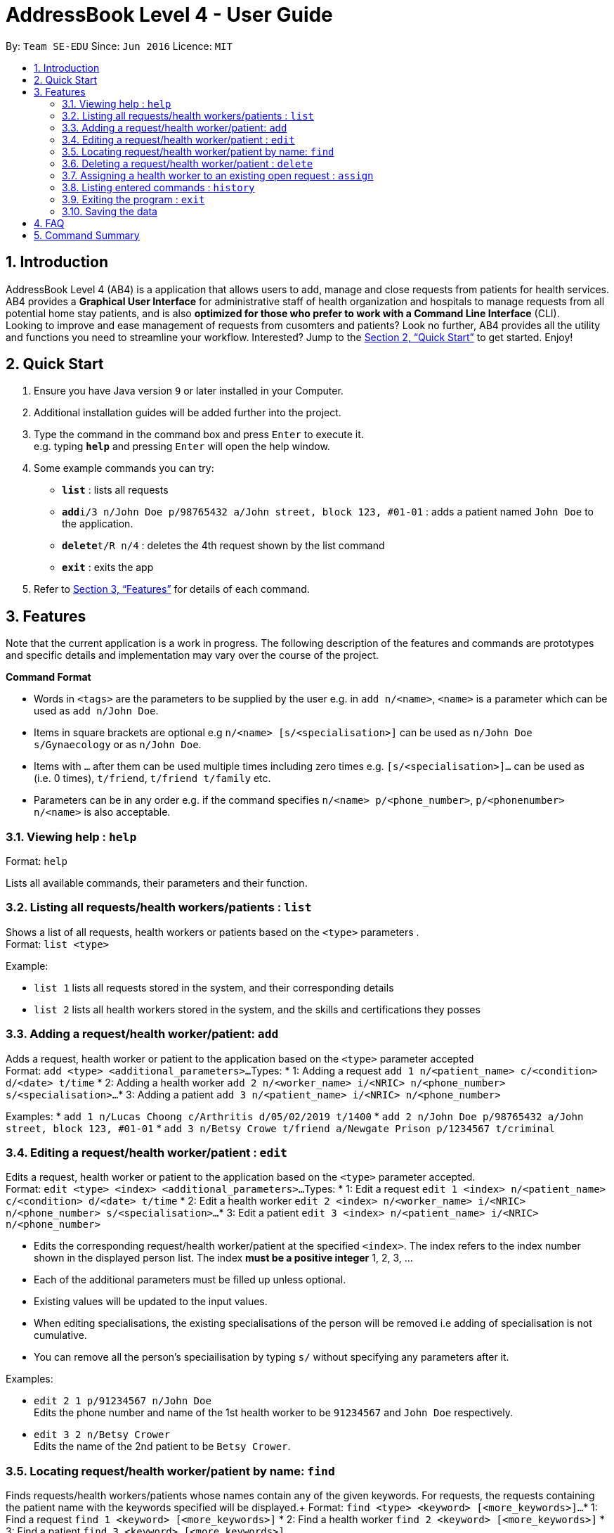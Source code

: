 = AddressBook Level 4 - User Guide
:site-section: UserGuide
:toc:
:toc-title:
:toc-placement: preamble
:sectnums:
:imagesDir: images
:stylesDir: stylesheets
:xrefstyle: full
:experimental:
ifdef::env-github[]
:tip-caption: :bulb:
:note-caption: :information_source:
endif::[]
:repoURL: https://github.com/CS2103-AY1819S2-W09-2/main

By: `Team SE-EDU`      Since: `Jun 2016`      Licence: `MIT`

== Introduction

AddressBook Level 4 (AB4) is a application that allows users to add, manage and close requests from patients for health services. AB4 provides a *Graphical User Interface* for administrative staff of health organization and hospitals to manage requests from all potential home stay patients, and is also *optimized for those who prefer to work with a Command Line Interface* (CLI). +
Looking to improve and ease management of requests from cusomters and patients? Look no further, AB4 provides all the utility and functions you need to streamline your workflow. Interested? Jump to the <<Quick Start>> to get started. Enjoy!

== Quick Start

.  Ensure you have Java version `9` or later installed in your Computer.
.  Additional installation guides will be added further into the project.

.  Type the command in the command box and press kbd:[Enter] to execute it. +
e.g. typing *`help`* and pressing kbd:[Enter] will open the help window.
.  Some example commands you can try:

* *`list`* : lists all requests
* **`add`**`i/3 n/John Doe p/98765432 a/John street, block 123, #01-01` : adds a patient named `John Doe` to the application.
* **`delete`**`t/R n/4` : deletes the 4th request shown by the list command
* *`exit`* : exits the app

.  Refer to <<Features>> for details of each command.

[[Features]]
== Features

Note that the current application is a work in progress. The following description of the features and commands are prototypes and specific details and implementation may vary over the course of the project.

====
*Command Format*

* Words in `<tags>` are the parameters to be supplied by the user e.g. in `add n/<name>`, `<name>` is a parameter which can be used as `add n/John Doe`.
* Items in square brackets are optional e.g `n/<name> [s/<specialisation>]` can be used as `n/John Doe s/Gynaecology` or as `n/John Doe`.
* Items with `…`​ after them can be used multiple times including zero times e.g. `[s/<specialisation>]...` can be used as `{nbsp}` (i.e. 0 times), `t/friend`, `t/friend t/family` etc.
* Parameters can be in any order e.g. if the command specifies `n/<name> p/<phone_number>`, `p/<phonenumber> n/<name>` is also acceptable.
====

=== Viewing help : `help`

Format: `help`

Lists all available commands, their parameters and their function.

=== Listing all requests/health workers/patients : `list`

Shows a list of all requests, health workers or patients based on the `<type>` parameters . +
Format: `list <type>`

Example:

* `list 1` lists all requests stored in the system, and their corresponding details
* `list 2` lists all health workers stored in the system, and the skills and certifications they posses

=== Adding a request/health worker/patient: `add`

Adds a request, health worker or patient to the application based on the `<type>` parameter accepted +
Format: `add <type> <additional_parameters>...`
Types:
* 1: Adding a request `add 1 n/<patient_name> c/<condition> d/<date> t/time`
* 2: Adding a health worker `add 2 n/<worker_name> i/<NRIC> n/<phone_number> s/<specialisation>...`
* 3: Adding a patient `add 3 n/<patient_name> i/<NRIC> n/<phone_number>`

Examples:
* `add 1 n/Lucas Choong c/Arthritis d/05/02/2019 t/1400`
* `add 2 n/John Doe p/98765432 a/John street, block 123, #01-01`
* `add 3 n/Betsy Crowe t/friend a/Newgate Prison p/1234567 t/criminal`

=== Editing a request/health worker/patient : `edit`

Edits a request, health worker or patient to the application based on the `<type>` parameter accepted. +
Format: `edit <type> <index> <additional_parameters>...`
Types:
* 1: Edit a request `edit 1 <index> n/<patient_name> c/<condition> d/<date> t/time`
* 2: Edit a health worker `edit 2 <index> n/<worker_name> i/<NRIC> n/<phone_number> s/<specialisation>...`
* 3: Edit a patient `edit 3 <index> n/<patient_name> i/<NRIC> n/<phone_number>`

****
* Edits the corresponding request/health worker/patient at the specified `<index>`. The index refers to the index number shown in the displayed person list. The index *must be a positive integer* 1, 2, 3, ...
* Each of the additional parameters must be filled up unless optional.
* Existing values will be updated to the input values.
* When editing specialisations, the existing specialisations of the person will be removed i.e adding of specialisation is not cumulative.
* You can remove all the person's speciailisation by typing `s/` without specifying any parameters after it.
****

Examples:

* `edit 2 1 p/91234567 n/John Doe` +
Edits the phone number and name of the 1st health worker to be `91234567` and `John Doe` respectively.
* `edit 3 2 n/Betsy Crower` +
Edits the name of the 2nd patient to be `Betsy Crower`.

=== Locating request/health worker/patient by name: `find`

Finds requests/health workers/patients whose names contain any of the given keywords. For requests, the requests containing the patient name with the keywords specified will be displayed.+
Format: `find <type> <keyword> [<more_keywords>]...`
* 1: Find a request `find 1 <keyword> [<more_keywords>]`
* 2: Find a health worker `find 2 <keyword> [<more_keywords>]`
* 3: Find a patient `find 3 <keyword> [<more_keywords>]`

****
* The search is case insensitive. e.g `hans` will match `Hans`
* The order of the keywords does not matter. e.g. `Hans Bo` will match `Bo Hans`
* Only the name is searched.
* Only full words will be matched e.g. `Han` will not match `Hans`
* Persons matching at least one keyword will be returned (i.e. `OR` search). e.g. `Hans Bo` will return `Hans Gruber`, `Bo Yang`
****

Examples:

* `find 3 John` +
Returns patients named `john` and `John Doe`
* `find 1 Betsy Tim John` +
Returns requests that involved patients whose names are `Betsy`, `Tim`, or `John`

=== Deleting a request/health worker/patient : `delete`

Deletes a request, health worker or patient to the application based on the `<type>` parameter accepted. +
Format: `delete <type> <index>`
Types:
* 1: Edit a request `edit 1 <index>`
* 2: Edit a health worker `edit 2`
* 3: Edit a patient `edit 3 <index>``

****
* Deletes the corresponding request/health worker/patient at the specified `<index>`.
* The index refers to the index number shown in the displayed person list.
* The index *must be a positive integer* 1, 2, 3, ...
****

Examples:

* `list` +
`delete 1 2` +
Deletes the 2nd request in the application.
*`delete 3 1` +
Deletes the 1st patient in the results of the `find` command.

=== Assigning a health worker to an existing open request : `assign`

Assigns a health worker in the system to an existing open request. +
Format: `assign p/<patient_name> h/<health_worker_name>`

****
* Health worker that is assigned must be available at the current time stated by the request.
* Health worker must have the necessary skillset and certifications that allow him to be able to take up the corresponding request.
****

Examples:

* `assign p/John Doe h/Dog Tor` +
Assigns the health worker named Dog Tor to a request containing a patient with the name John Doe.

=== Listing entered commands : `history`

Lists all the commands that you have entered in reverse chronological order. +
Format: `history`

[NOTE]
====
Pressing the kbd:[&uarr;] and kbd:[&darr;] arrows will display the previous and next input respectively in the command box.
====

=== Exiting the program : `exit`

Exits the program. +
Format: `exit`

=== Saving the data

Application data are saved in the hard disk automatically after any command that changes the data. +
There is no need to save manually.

== FAQ

*Q*: How do I transfer my data to another Computer? +
*A*: Install the app in the other computer and overwrite the empty data file it creates with the file that contains the data of your previous Address Book folder.

== Command Summary

* *Help* : `help`
* *List* : `list <type>`
* *Add* : `add <type> <additional_parameters>...`
* *Edit* : `edit <type> <index> <additional_parameters>...`
* *Find* : `find <type> <keyword> [<more_keywords>]...`
* *Delete* : `delete <type> <index>`
* *Assign* : `assign p/<patient_name> h/<health_worker_name>`
* *History* : `history`